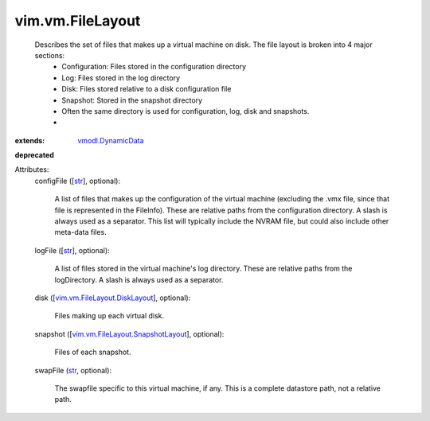 .. _str: https://docs.python.org/2/library/stdtypes.html

.. _vmodl.DynamicData: ../../vmodl/DynamicData.rst

.. _vim.vm.FileLayout.DiskLayout: ../../vim/vm/FileLayout/DiskLayout.rst

.. _vim.vm.FileLayout.SnapshotLayout: ../../vim/vm/FileLayout/SnapshotLayout.rst


vim.vm.FileLayout
=================
  Describes the set of files that makes up a virtual machine on disk. The file layout is broken into 4 major sections:
   * Configuration: Files stored in the configuration directory
   * Log: Files stored in the log directory
   * Disk: Files stored relative to a disk configuration file
   * Snapshot: Stored in the snapshot directory
   * Often the same directory is used for configuration, log, disk and snapshots.
   * 
:extends: vmodl.DynamicData_
**deprecated**


Attributes:
    configFile ([`str`_], optional):

       A list of files that makes up the configuration of the virtual machine (excluding the .vmx file, since that file is represented in the FileInfo). These are relative paths from the configuration directory. A slash is always used as a separator. This list will typically include the NVRAM file, but could also include other meta-data files.
    logFile ([`str`_], optional):

       A list of files stored in the virtual machine's log directory. These are relative paths from the logDirectory. A slash is always used as a separator.
    disk ([`vim.vm.FileLayout.DiskLayout`_], optional):

       Files making up each virtual disk.
    snapshot ([`vim.vm.FileLayout.SnapshotLayout`_], optional):

       Files of each snapshot.
    swapFile (`str`_, optional):

       The swapfile specific to this virtual machine, if any. This is a complete datastore path, not a relative path.
